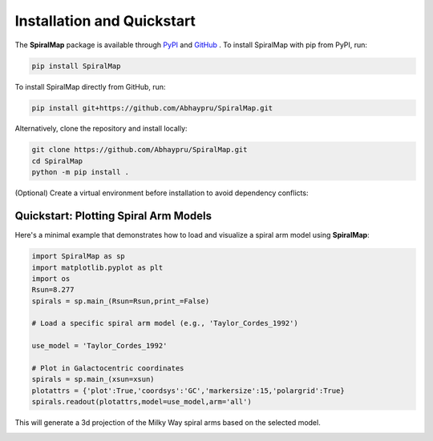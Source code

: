 Installation and Quickstart
===========================

The **SpiralMap** package is available through  `PyPI <https://test.pypi.org/project/SpiralMap/>`_ and `GitHub <https://github.com/Abhaypru/SpiralMap>`_ .
To install SpiralMap with pip from PyPI, run:

.. code-block:: bash

   pip install SpiralMap

To install SpiralMap directly from GitHub, run:

.. code-block:: bash

   pip install git+https://github.com/Abhaypru/SpiralMap.git

Alternatively, clone the repository and install locally:

.. code-block:: bash

   git clone https://github.com/Abhaypru/SpiralMap.git
   cd SpiralMap
   python -m pip install .

(Optional) Create a virtual environment before installation to avoid dependency conflicts:


Quickstart: Plotting Spiral Arm Models
--------------------------------------

Here's a minimal example that demonstrates how to load and visualize a spiral arm model using **SpiralMap**:

.. code-block:: python

   import SpiralMap as sp
   import matplotlib.pyplot as plt
   import os
   Rsun=8.277
   spirals = sp.main_(Rsun=Rsun,print_=False)

   # Load a specific spiral arm model (e.g., 'Taylor_Cordes_1992')
   
   use_model = 'Taylor_Cordes_1992'

   # Plot in Galactocentric coordinates
   spirals = sp.main_(xsun=xsun)
   plotattrs = {'plot':True,'coordsys':'GC','markersize':15,'polargrid':True}
   spirals.readout(plotattrs,model=use_model,arm='all')  

This will generate a 3d projection of the Milky Way spiral arms based on the selected model.

.. image:: src/SpiralMap/figdir_primer/map_0png.png
   :width: 600

